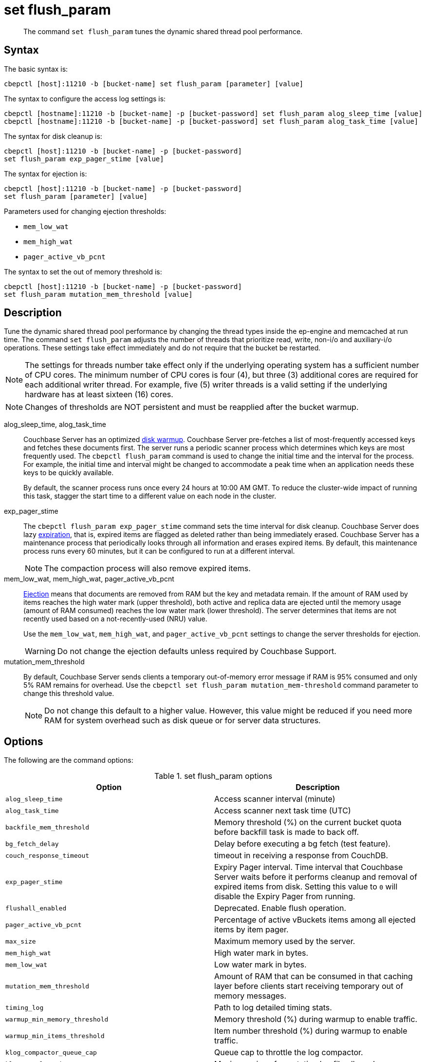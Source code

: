 = set flush_param
:page-topic-type: reference

[abstract]
The command [.cmd]`set flush_param` tunes the dynamic shared thread pool performance.

== Syntax

The basic syntax is:

----
cbepctl [host]:11210 -b [bucket-name] set flush_param [parameter] [value]
----

The syntax to configure the access log settings is:

----
cbepctl [hostname]:11210 -b [bucket-name] -p [bucket-password] set flush_param alog_sleep_time [value]
cbepctl [hostname]:11210 -b [bucket-name] -p [bucket-password] set flush_param alog_task_time [value]
----

The syntax for disk cleanup is:

----
cbepctl [host]:11210 -b [bucket-name] -p [bucket-password]
set flush_param exp_pager_stime [value]
----

The syntax for ejection is:

----
cbepctl [host]:11210 -b [bucket-name] -p [bucket-password]
set flush_param [parameter] [value]
----

Parameters used for changing ejection thresholds:

* `mem_low_wat`
* `mem_high_wat`
* `pager_active_vb_pcnt`

The syntax to set the out of memory threshold is:

----
cbepctl [host]:11210 -b [bucket-name] -p [bucket-password]
set flush_param mutation_mem_threshold [value]
----

== Description

Tune the dynamic shared thread pool performance by changing the thread types inside the ep-engine and memcached at run time.
The command [.cmd]`set flush_param` adjusts the number of threads that prioritize read, write, non-i/o and auxiliary-i/o operations.
These settings take effect immediately and do not require that the bucket be restarted.

NOTE: The settings for threads number take effect only if the underlying operating system has a sufficient number of CPU cores.
The minimum number of CPU cores is four (4), but  three (3) additional cores are required for each additional writer thread.
For example, five (5) writer threads is a valid setting if the underlying hardware has at least sixteen (16) cores.

NOTE: Changes of thresholds are NOT persistent and must be reapplied after the bucket warmup.

alog_sleep_time, alog_task_time::
Couchbase Server has an optimized xref:learn:buckets-memory-and-storage/memory.adoc#initialization-and-warmup[disk warmup].
Couchbase Server pre-fetches a list of most-frequently accessed keys and fetches these documents first.
The server runs a periodic scanner process which determines which keys are most frequently used.
The `cbepctl flush_param` command is used to change the initial time and the interval for the process.
For example, the initial time and interval might be changed to accommodate a peak time when an application needs these keys to be quickly available.
+
By default, the scanner process runs once every 24 hours at 10:00 AM GMT.
To reduce the cluster-wide impact of running this task, stagger the start time to a different value on each node in the cluster.

exp_pager_stime::
The `cbepctl flush_param exp_pager_stime` command sets the time interval for disk cleanup.
Couchbase Server does lazy xref:learn:buckets-memory-and-storage/memory.adoc#expiry-pager[expiration], that is, expired items are flagged as deleted rather than being immediately erased.
Couchbase Server has a maintenance process that periodically looks through all information and erases expired items.
By default, this maintenance process runs every 60 minutes, but it can be configured to run at a different interval.
+
NOTE: The compaction process will also remove expired items.

mem_low_wat, mem_high_wat, pager_active_vb_pcnt::
xref:learn:buckets-memory-and-storage/memory.adoc#ejection[Ejection] means that documents are removed from RAM but the key and metadata remain.
If the amount of RAM used by items reaches the high water mark (upper threshold), both active and replica data are ejected until the memory usage (amount of RAM consumed) reaches the low water mark (lower threshold).
The server determines that items are not recently used based on a not-recently-used (NRU) value.
+
Use the `mem_low_wat`, `mem_high_wat`, and `pager_active_vb_pcnt` settings to change the server thresholds for ejection.
+
WARNING: Do not change the ejection defaults unless required by Couchbase Support.

mutation_mem_threshold::
By default, Couchbase Server sends clients a temporary out-of-memory error message if RAM is 95% consumed and only 5% RAM remains for overhead.
Use the `cbepctl set flush_param mutation_mem-threshold` command parameter to change this threshold value.
+
NOTE: Do not change this default to a higher value.
However, this value might be reduced if you need more RAM for system overhead such as disk queue or for server data structures.

== Options

The following are the command options:

.set flush_param options
|===
| Option | Description

| `alog_sleep_time`
| Access scanner interval (minute)

| `alog_task_time`
| Access scanner next task time (UTC)

| `backfile_mem_threshold`
| Memory threshold (%) on the current bucket quota before backfill task is made to back off.

| `bg_fetch_delay`
| Delay before executing a bg fetch (test feature).

| `couch_response_timeout`
| timeout in receiving a response from CouchDB.

| `exp_pager_stime`
| Expiry Pager interval.
Time interval that Couchbase Server waits before it performs cleanup and removal of expired items from disk.
Setting this value to `0` will disable the Expiry Pager from running.

| `flushall_enabled`
| Deprecated.
Enable flush operation.

| `pager_active_vb_pcnt`
| Percentage of active vBuckets items among all ejected items by item pager.

| `max_size`
| Maximum memory used by the server.

| `mem_high_wat`
| High water mark in bytes.

| `mem_low_wat`
| Low water mark in bytes.

| `mutation_mem_threshold`
| Amount of RAM that can be consumed in that caching layer before clients start receiving temporary out of memory messages.

| `timing_log`
| Path to log detailed timing stats.

| `warmup_min_memory_threshold`
| Memory threshold (%) during warmup to enable traffic.

| `warmup_min_items_threshold`
| Item number threshold (%) during warmup to enable traffic.

| `klog_compactor_queue_cap`
| Queue cap to throttle the log compactor.

| `klog_max_log_size`
| Maximum size of a mutation log file allowed.

| `klog_max_entry_ratio`
| Max ratio of # of items logged to # of unique items.

| `pager_unbiased_period`
| Period after last access scanner run during which item pager preserve working set.

| `queue_age_cap`
| Maximum queue age before flushing data.

| `max_txn_size`
| Maximum number of items in a flusher transaction.

| `min_data_age`
| Minimum data age before flushing data.
|===

NOTE: *%* You must use the percentage sign in order to set the value by percentage.

== Performance tuning options

The following are the command options used for performance tuning.

All these options can be used only to tune down the number of threads: if the value was set as N at initial startup, then only a value < N will work.

|===
| Option | Description

| `max_num_readers`
| Overrides the default number of global threads that prioritize read operations.

| `max_num_writers`
| Overrides the default number of global threads that prioritize write operations.

| `max_num_auxio`
| Overrides the default number of global threads that prioritize auxio operations.

| `max_num_nonio`
| Overrides the default number of global threads that prioritize nonio operations.
|===

== Examples

*Examples for setting the maximum number of writers:*

*Number of writers*

To set the maximum number of writers, use `max_num_writers` parameter.

In the following example, `max_num_writers` sets the number of writer threads to four (4).
The command can both increase and decrease the writer threads.
However, the increase is capped to the limit set when the bucket warms up.
If you start the bucket with four writer threads, you can dynamically reduce to a lower value such as two and then later dynamically increase back to four, but increasing above four will have no effect.

----
cbepctl 10.5.2.117:11210 -b foo_bucket set flush_param max_num_writers 4
----

The following is an example response when setting the maximum number of writer threads.

----
setting param: max_num_writers 4
set max_num_writers to 4
----

*Number of threads*

Check how many threads of various types are currently running by using `cbstats workload`.
For example:

----
cbstats [host]:11210 -b [bucket-name] workload
----

For example, the following shows an example request and response for `cbstats workload`, in this case, for the default bucket.
The setting change, `ep_workload:max_writers: 5`, is displayed via the `cbstats workload` response:

----
cbstats 10.5.2.117:11210 workload

 ep_workload:LowPrioQ_AuxIO:InQsize:   2
 ep_workload:LowPrioQ_AuxIO:OutQsize:  0
 ep_workload:LowPrioQ_NonIO:InQsize:   18
 ep_workload:LowPrioQ_NonIO:OutQsize:  0
 ep_workload:LowPrioQ_Reader:InQsize:  8
 ep_workload:LowPrioQ_Reader:OutQsize: 0
 ep_workload:LowPrioQ_Writer:InQsize:  12
 ep_workload:LowPrioQ_Writer:OutQsize: 0
 ep_workload:max_auxio:                1
 ep_workload:max_nonio:                1
 ep_workload:max_readers:              4
 ep_workload:max_writers:              5
 ep_workload:num_auxio:                1
 ep_workload:num_nonio:                1
 ep_workload:num_readers:              4
 ep_workload:num_shards:               4
 ep_workload:num_sleepers:             10
 ep_workload:num_writers:              5
 ep_workload:ready_tasks:              0
----

*Examples for setting the access scanner process*

To change the time interval when the access scanner process runs to every 20 minutes.

----
cbepctl 10.5.2.117:11210 -b foo-bucket -p foo-password \
set flush_param alog_sleep_time 20
----

To change the initial time that the access scanner process runs from the 2:00 AM UTC default to 11:00 PM UTC.

----
cbepctl 10.5.2.117:11210 foo-bucket -p foo-password \
set flush_param alog_task_time 23
----

This response shows the time interval changed to 20 minutes.

----
setting param: alog_sleep_time 20
set alog_sleep_time to 20
----

This response shows the initial access scanner run time changed to 11:00 PM UTC.

----
setting param: alog_task_time 23
set alog_task_time to 23
----

*Examples for setting the disk cleanup*

The following example sets the cleanup process to run every 600 seconds (10 minutes).
This is the interval that Couchbase Server waits before it tries to remove expired items from disk.

----
cbepctl 10.5.2.117:11210 -b mybucket -p password \
set flush_param exp_pager_stime 600
----

The following example response shows the cleanup process set to 600 seconds.

----
setting param: exp_pager_stime 600
set exp_pager_stime to 600
----

*Examples for setting the out-of-memory error message*

In this example, the threshold is reduced to 65% of RAM.

----
cbepctl 10.5.2.117:11210 -b foo-bucket -p foo-password \
set flush_param mutation_mem_threshold 65%
----

The following example response shows the RAM threshold set to 65%.

----
setting param: mutation_mem_threshold 65
set mutation_mem_threshold to 65
----

*Example for setting the low water mark*

The low water mark sets the lower threshold of RAM for a specific bucket on a node.
The item pager stops ejecting items once the low water mark is reached.

The following example sets the low water mark percentage to 70% of RAM.

----
cbepctl 10.5.2.117:11210 -b foo-bucket -p foo-password \
set flush_param mem_low_wat 70%
----

*Example for setting the high water mark*

The high water mark set the amount of RAM consumed by items that must be breached before infrequently used active and replica items are ejected.

The following example sets the high water mark percentage to 80% of RAM for a specific bucket on a node.
This means that items in RAM on this node can consume up to 80% of RAM before the item pager begins ejecting items.

----
cbepctl 10.5.2.117:11210 -b foo-bucket -p foo-password \
set flush_param mem_high_wat 80%
----

*Examples for setting percentage of ejected items*

Based on the NRU algorithm, the server ejects active and replica data from a node.
By default, the server is configured to 60% active items and 40% replica data from a node.

The following example increases the percentage of active items that can be ejected from a node to 50%.

----
cbepctl 10.5.2.117:11210 -b foo-bucket -p foo-password \
set flush_param pager_active_vb_pcnt 50
----

Be aware of potential performance implications when changing the percentage of ejected items.
It may be more desirable to eject as many replica items as possible and limit the amount of active data that can be ejected.
By doing so, active data from a source node is maximized while maintaining incoming requests to that node.
However, if the server is ejecting a very large percentage of replica data and a node fails, the replica data is not immediately available.
In this case, the items are retrieved from disk and put back into RAM before the request is fulfilled.

The following example response shows the low water mark, high water mark, and percentage of ejected items being set.

----
setting param: mem_low_wat 70
set mem_low_wat to 70

setting param: mem_high_wat 80
set mem_high_wat to 80

setting param: pager_active_vb_pcnt 50
set pager_active_vb_pcnt to 50
----
